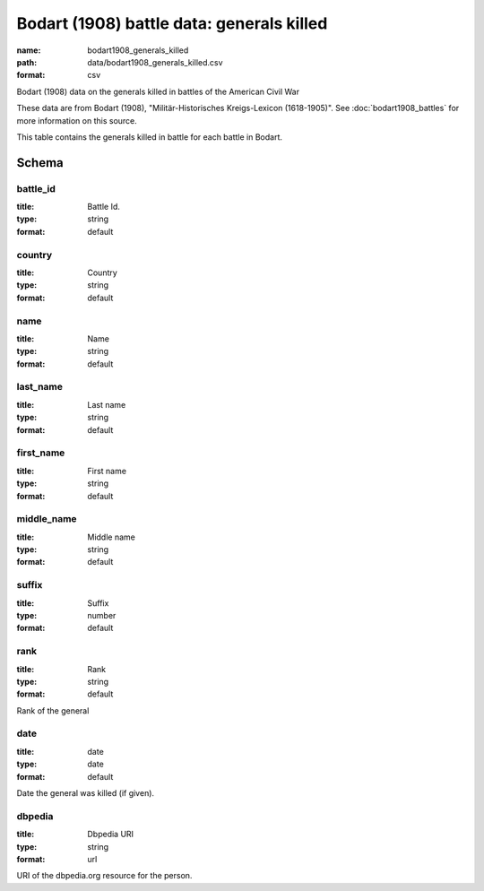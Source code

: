 Bodart (1908) battle data: generals killed
================================================================================

:name: bodart1908_generals_killed
:path: data/bodart1908_generals_killed.csv
:format: csv

Bodart (1908) data on the generals killed in battles of the American Civil War

These data are from Bodart (1908), "Militär-Historisches Kreigs-Lexicon (1618-1905)".
See :doc:`bodart1908_battles` for more information on this source.

This table contains the generals killed in battle for each battle in Bodart.



Schema
-------





battle_id
++++++++++++++++++++++++++++++++++++++++++++++++++++++++++++++++++++++++++++++++++++++++++

:title: Battle Id.
:type: string
:format: default 



       

country
++++++++++++++++++++++++++++++++++++++++++++++++++++++++++++++++++++++++++++++++++++++++++

:title: Country
:type: string
:format: default 



       

name
++++++++++++++++++++++++++++++++++++++++++++++++++++++++++++++++++++++++++++++++++++++++++

:title: Name
:type: string
:format: default 



       

last_name
++++++++++++++++++++++++++++++++++++++++++++++++++++++++++++++++++++++++++++++++++++++++++

:title: Last name
:type: string
:format: default 



       

first_name
++++++++++++++++++++++++++++++++++++++++++++++++++++++++++++++++++++++++++++++++++++++++++

:title: First name
:type: string
:format: default 



       

middle_name
++++++++++++++++++++++++++++++++++++++++++++++++++++++++++++++++++++++++++++++++++++++++++

:title: Middle name
:type: string
:format: default 



       

suffix
++++++++++++++++++++++++++++++++++++++++++++++++++++++++++++++++++++++++++++++++++++++++++

:title: Suffix
:type: number
:format: default 



       

rank
++++++++++++++++++++++++++++++++++++++++++++++++++++++++++++++++++++++++++++++++++++++++++

:title: Rank
:type: string
:format: default 


Rank of the general
       

date
++++++++++++++++++++++++++++++++++++++++++++++++++++++++++++++++++++++++++++++++++++++++++

:title: date
:type: date
:format: default 


Date the general was killed (if given).
       

dbpedia
++++++++++++++++++++++++++++++++++++++++++++++++++++++++++++++++++++++++++++++++++++++++++

:title: Dbpedia URI
:type: string
:format: url 


URI of the dbpedia.org resource for the person.
       

